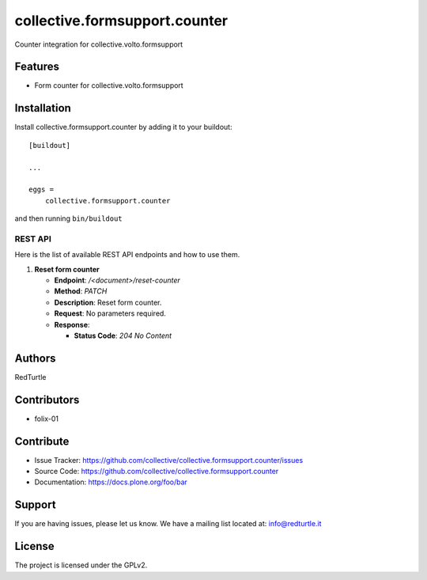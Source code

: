 ==============================
collective.formsupport.counter
==============================

Counter integration for collective.volto.formsupport

Features
--------

- Form counter for collective.volto.formsupport


Installation
------------

Install collective.formsupport.counter by adding it to your buildout::

    [buildout]

    ...

    eggs =
        collective.formsupport.counter


and then running ``bin/buildout``

REST API
========

Here is the list of available REST API endpoints and how to use them.

1. **Reset form counter**

   - **Endpoint**: `/<document>/reset-counter`
   - **Method**: `PATCH`
   - **Description**: Reset form counter.
   - **Request**: No parameters required.
   - **Response**:

     - **Status Code**: `204 No Content`

Authors
-------

RedTurtle


Contributors
------------

- folix-01

Contribute
----------

- Issue Tracker: https://github.com/collective/collective.formsupport.counter/issues
- Source Code: https://github.com/collective/collective.formsupport.counter
- Documentation: https://docs.plone.org/foo/bar


Support
-------

If you are having issues, please let us know.
We have a mailing list located at: info@redturtle.it


License
-------

The project is licensed under the GPLv2.
